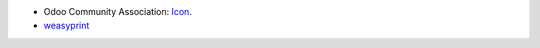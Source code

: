 * Odoo Community Association: `Icon <https://github.com/OCA/maintainer-tools/blob/master/template/module/static/description/icon.svg>`_.
* `weasyprint <https://weasyprint.org>`_
